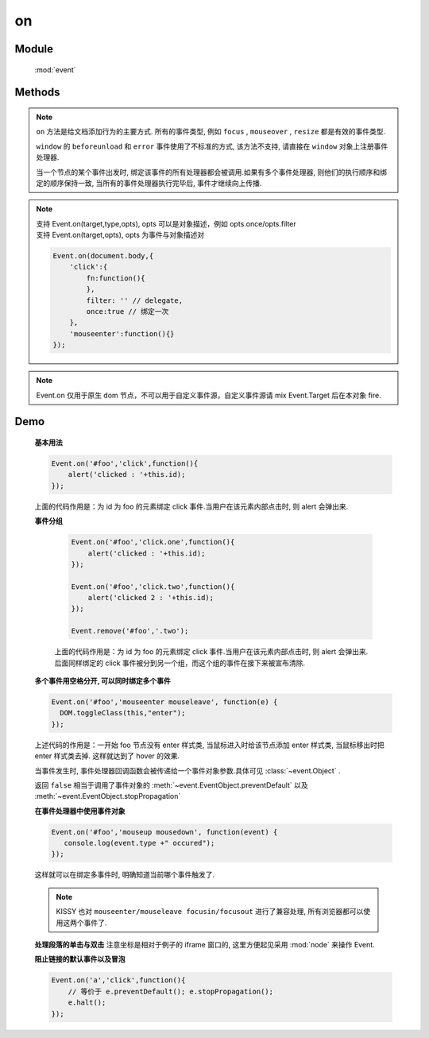 ﻿.. currentmodule:: event

on
=================================

Module
-----------------------------------------------

  :mod:`event`

Methods
-----------------------------------------------

.. function:: on

    | void **on** ( selector , eventType , fn [ , scope ] )
    | 为符合匹配的 dom 节点的相应事件添加事件处理器

    :param string|HTMLCollection|Array<HTMLElement> selector: 字符串格式参见 :ref:`KISSY selector <dom-selector>`
    :param string eventType: 包含一个或多个事件名称的字符串, 多个事件名以空格分开。
        事件可以通过加点来表示分组，例如 "click.one" , "click.two"

    :param function(eventObject) fn: 当事件触发时的回调函数
    :param object scope: 回调函数的 this 值. 如果不指定默认为绑定事件的当前元素


.. note::

    ``on`` 方法是给文档添加行为的主要方式. 所有的事件类型, 例如 ``focus`` , ``mouseover`` , ``resize`` 都是有效的事件类型.

    ``window`` 的 ``beforeunload`` 和 ``error`` 事件使用了不标准的方式, 该方法不支持, 请直接在 ``window`` 对象上注册事件处理器.

    当一个节点的某个事件出发时, 绑定该事件的所有处理器都会被调用.如果有多个事件处理器, 则他们的执行顺序和绑定的顺序保持一致, 当所有的事件处理器执行完毕后,
    事件才继续向上传播.

.. note::

    | 支持 Event.on(target,type,opts), opts 可以是对象描述，例如 opts.once/opts.filter
    | 支持 Event.on(target,opts), opts 为事件与对象描述对

    .. code-block:: javascript

        Event.on(document.body,{
            'click':{
                fn:function(){
                },
                filter: '' // delegate,
                once:true // 绑定一次
            },
            'mouseenter':function(){}
        });


.. function:: add

    | void **add** ( selector , eventType , fn , scope )
    | 为 :func:`~event.on` 的别名

    .. note::

        不能在 ``object`` , ``embed`` , ``applet`` 元素上注册事件.


.. note::

    Event.on 仅用于原生 dom 节点，不可以用于自定义事件源，自定义事件源请 mix Event.Target 后在本对象 fire.


Demo
-------------------------------------------------

    **基本用法**

    .. code-block:: javascript

        Event.on('#foo','click',function(){
            alert('clicked : '+this.id);
        });

    上面的代码作用是：为 id 为 foo 的元素绑定 click 事件.当用户在该元素内部点击时, 则 alert 会弹出来.


    **事件分组**

        .. code-block:: javascript

            Event.on('#foo','click.one',function(){
                alert('clicked : '+this.id);
            });

            Event.on('#foo','click.two',function(){
                alert('clicked 2 : '+this.id);
            });

            Event.remove('#foo','.two');

        上面的代码作用是：为 id 为 foo 的元素绑定 click 事件.当用户在该元素内部点击时, 则 alert 会弹出来.
        后面同样绑定的 click 事件被分到另一个组，而这个组的事件在接下来被宣布清除.


    **多个事件用空格分开, 可以同时绑定多个事件**

    .. code-block:: javascript

        Event.on('#foo','mouseenter mouseleave', function(e) {
          DOM.toggleClass(this,"enter");
        });

    上述代码的作用是：一开始 foo 节点没有 enter 样式类, 当鼠标进入时给该节点添加 enter 样式类, 当鼠标移出时把 enter 样式类去掉. 这样就达到了 hover 的效果.

    当事件发生时, 事件处理器回调函数会被传递给一个事件对象参数.具体可见 :class:`~event.Object` .

    返回 ``false`` 相当于调用了事件对象的 :meth:`~event.EventObject.preventDefault` 以及 :meth:`~event.EventObject.stopPropagation`

    **在事件处理器中使用事件对象**

    .. code-block:: javascript

         Event.on('#foo','mouseup mousedown', function(event) {
            console.log(event.type +" occured");
         });

    这样就可以在绑定多事件时, 明确知道当前哪个事件触发了.

    .. note::

        KISSY 也对 ``mouseenter/mouseleave focusin/focusout`` 进行了兼容处理, 所有浏览器都可以使用这两个事件了.


    **处理段落的单击与双击**
    注意坐标是相对于例子的 iframe 窗口的, 这里方便起见采用 :mod:`node` 来操作 Event.

    .. raw:: html

        <iframe width="100%" height="135" class="iframe-demo" src="/1.4/source/raw/api/event/on_1.html"></iframe>


    .. literalinclude:: /raw/api/event/on_1.html
       :language: html

    **阻止链接的默认事件以及冒泡**

    .. code-block:: html

        Event.on('a','click',function(){
            // 等价于 e.preventDefault(); e.stopPropagation();
            e.halt();
        });